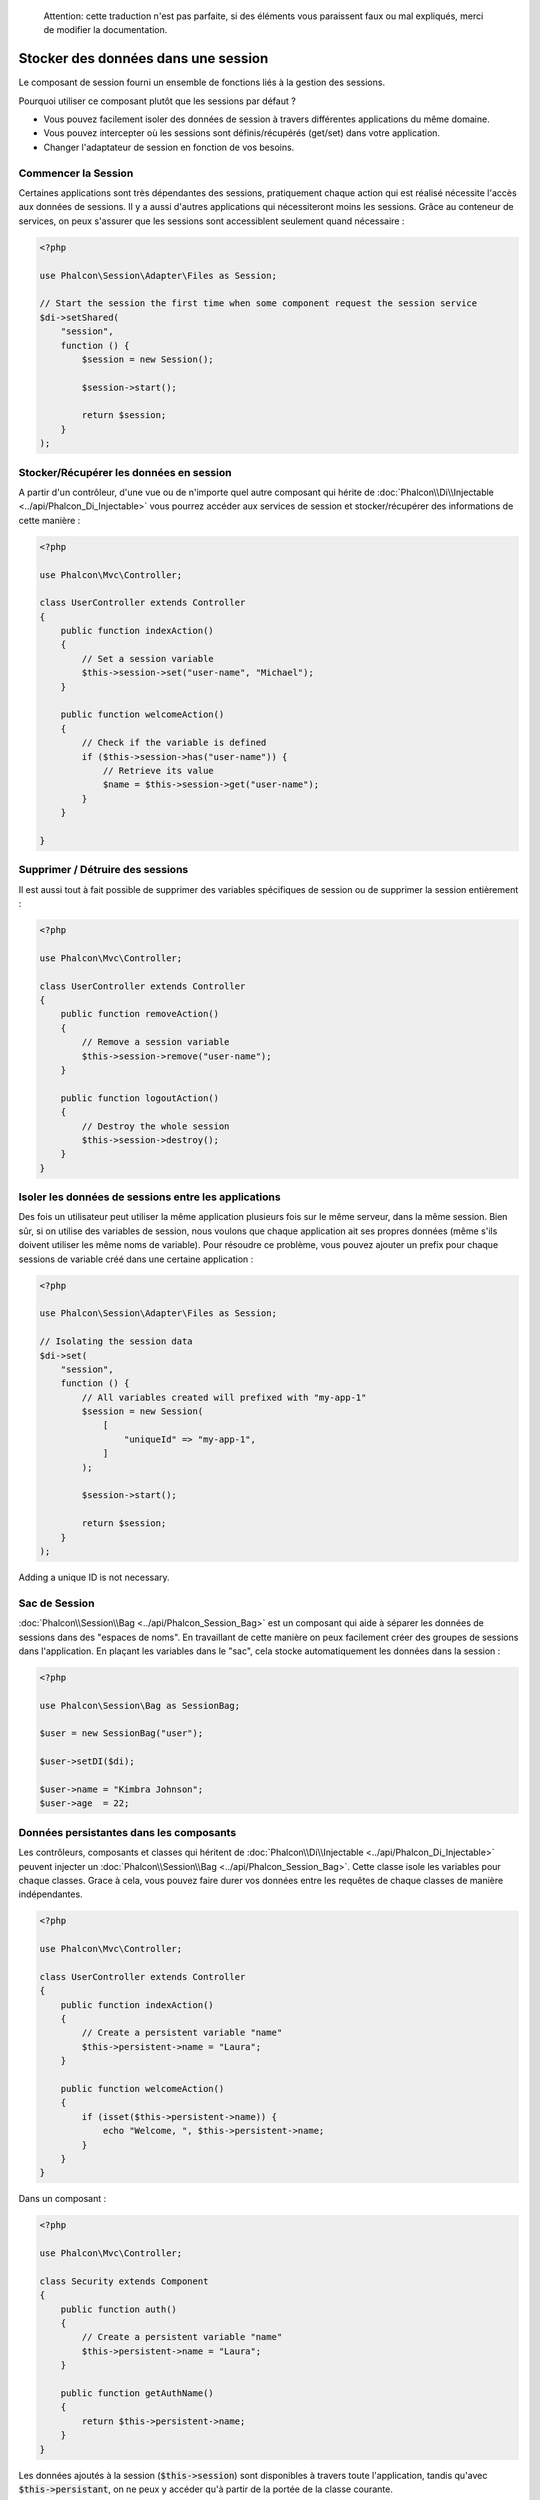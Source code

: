 .. highlights::

    Attention: cette traduction n'est pas parfaite, si des éléments vous paraissent faux ou mal expliqués, merci de modifier la documentation.

Stocker des données dans une session
====================================

Le composant de session fourni un ensemble de fonctions liés à la gestion des sessions.

Pourquoi utiliser ce composant plutôt que les sessions par défaut ?

* Vous pouvez facilement isoler des données de session à travers différentes applications du même domaine.
* Vous pouvez intercepter où les sessions sont définis/récupérés (get/set) dans votre application.
* Changer l'adaptateur de session en fonction de vos besoins.


Commencer la Session
--------------------
Certaines applications sont très dépendantes des sessions, pratiquement chaque action qui est réalisé nécessite l'accès aux données de sessions.
Il y a aussi d'autres applications qui nécessiteront moins les sessions.
Grâce au conteneur de services, on peux s'assurer que les sessions sont accessiblent seulement quand nécessaire :

.. code-block:: php

    <?php

    use Phalcon\Session\Adapter\Files as Session;

    // Start the session the first time when some component request the session service
    $di->setShared(
        "session",
        function () {
            $session = new Session();

            $session->start();

            return $session;
        }
    );

Stocker/Récupérer les données en session
----------------------------------------
A partir d'un contrôleur, d'une vue ou de n'importe quel autre composant qui hérite de :doc:`Phalcon\\Di\\Injectable <../api/Phalcon_Di_Injectable>` vous pourrez
accéder aux services de session et stocker/récupérer des informations de cette manière :

.. code-block:: php

    <?php

    use Phalcon\Mvc\Controller;

    class UserController extends Controller
    {
        public function indexAction()
        {
            // Set a session variable
            $this->session->set("user-name", "Michael");
        }

        public function welcomeAction()
        {
            // Check if the variable is defined
            if ($this->session->has("user-name")) {
                // Retrieve its value
                $name = $this->session->get("user-name");
            }
        }

    }

Supprimer / Détruire des sessions
---------------------------------
Il est aussi tout à fait possible de supprimer des variables spécifiques de session ou de supprimer la session entièrement :

.. code-block:: php

    <?php

    use Phalcon\Mvc\Controller;

    class UserController extends Controller
    {
        public function removeAction()
        {
            // Remove a session variable
            $this->session->remove("user-name");
        }

        public function logoutAction()
        {
            // Destroy the whole session
            $this->session->destroy();
        }
    }

Isoler les données de sessions entre les applications
-----------------------------------------------------
Des fois un utilisateur peut utiliser la même application plusieurs fois sur le même serveur, dans la même session.
Bien sûr, si on utilise des variables de session, nous voulons que chaque application ait ses propres données (même s'ils doivent utiliser les même noms de variable).
Pour résoudre ce problème, vous pouvez ajouter un prefix pour chaque sessions de variable créé dans une certaine application :

.. code-block:: php

    <?php

    use Phalcon\Session\Adapter\Files as Session;

    // Isolating the session data
    $di->set(
        "session",
        function () {
            // All variables created will prefixed with "my-app-1"
            $session = new Session(
                [
                    "uniqueId" => "my-app-1",
                ]
            );

            $session->start();

            return $session;
        }
    );

Adding a unique ID is not necessary.

Sac de Session
--------------
:doc:`Phalcon\\Session\\Bag <../api/Phalcon_Session_Bag>` est un composant qui aide à séparer les données de sessions dans des "espaces de noms".
En travaillant de cette manière on peux facilement créer des groupes de sessions dans l'application. En plaçant les variables dans le "sac", cela stocke
automatiquement les données dans la session :

.. code-block:: php

    <?php

    use Phalcon\Session\Bag as SessionBag;

    $user = new SessionBag("user");

    $user->setDI($di);

    $user->name = "Kimbra Johnson";
    $user->age  = 22;


Données persistantes dans les composants
----------------------------------------
Les contrôleurs, composants et classes qui héritent de :doc:`Phalcon\\Di\\Injectable <../api/Phalcon_Di_Injectable>` peuvent injecter un :doc:`Phalcon\\Session\\Bag <../api/Phalcon_Session_Bag>`.
Cette classe isole les variables pour chaque classes.
Grace à cela, vous pouvez faire durer vos données entre les requêtes de chaque classes de manière indépendantes.

.. code-block:: php

    <?php

    use Phalcon\Mvc\Controller;

    class UserController extends Controller
    {
        public function indexAction()
        {
            // Create a persistent variable "name"
            $this->persistent->name = "Laura";
        }

        public function welcomeAction()
        {
            if (isset($this->persistent->name)) {
                echo "Welcome, ", $this->persistent->name;
            }
        }
    }

Dans un composant :

.. code-block:: php

    <?php

    use Phalcon\Mvc\Controller;

    class Security extends Component
    {
        public function auth()
        {
            // Create a persistent variable "name"
            $this->persistent->name = "Laura";
        }

        public function getAuthName()
        {
            return $this->persistent->name;
        }
    }

Les données ajoutés à la session (:code:`$this->session`) sont disponibles à travers toute l'application, tandis qu'avec :code:`$this->persistant`, on ne peux y accéder qu'à
partir de la portée de la classe courante.

Implémenter son propre adaptateur
---------------------------------
:doc:`Phalcon\\Session\\AdapterInterface <../api/Phalcon_Session_AdapterInterface>` est une interface qui doit être implémentée pour créer ses propres adaptateurs de session
ou hériter d'adaptateurs déjà existants.

Il y a plus d'adaptateur disponibles pour ce composant dans l'`Incubator Phalcon <https://github.com/phalcon/incubator/tree/master/Library/Phalcon/Session/Adapter>`_
